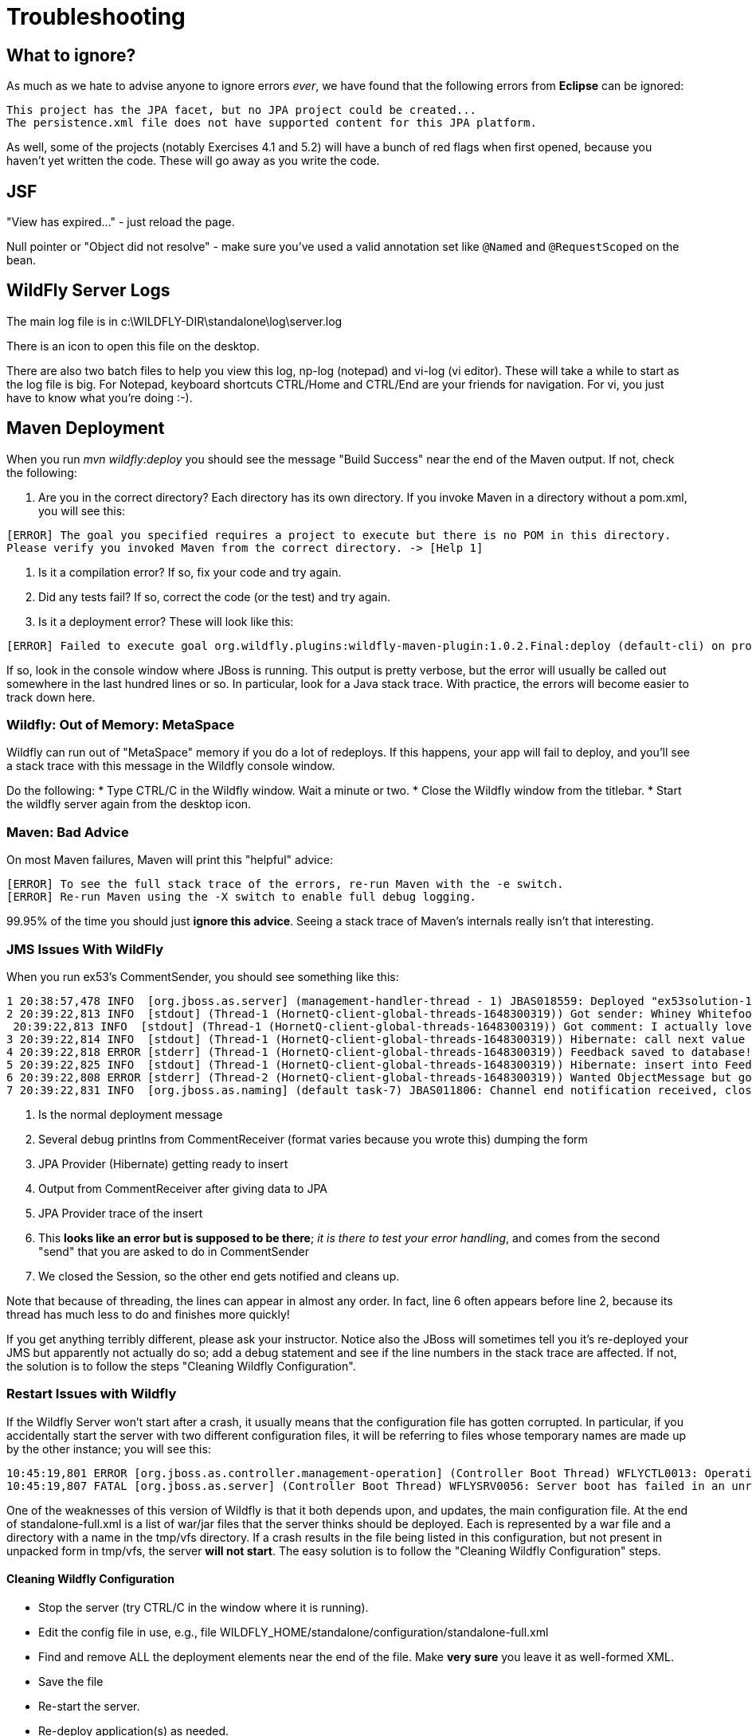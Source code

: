 = Troubleshooting

== What to ignore?

As much as we hate to advise anyone to ignore errors _ever_, we have found that
the following errors from *Eclipse* can be ignored:

	This project has the JPA facet, but no JPA project could be created...
	The persistence.xml file does not have supported content for this JPA platform.

As well, some of the projects (notably Exercises 4.1 and 5.2) will have a bunch of red flags when
first opened, because you haven't yet written the code. These will go away as you write the code.

== JSF

"View has expired..." - just reload the page.

Null pointer or "Object did not resolve" - make sure you've
used a valid annotation set like `@Named` and `@RequestScoped` on the bean.

== WildFly Server Logs

The main log file is in c:\WILDFLY-DIR\standalone\log\server.log

There is an icon to open this file on the desktop.

There are also two batch files to help you view this log, np-log (notepad++) and vi-log (vi editor).
These will take a while to start as the log file is big.
For Notepad++, keyboard shortcuts CTRL/Home and CTRL/End are your friends for navigation.
For vi, you just have to know what you're doing :-).

== Maven Deployment

When you run _mvn wildfly:deploy_ you should see the message "Build Success" near the end of the Maven output.
If not, check the following:

. Are you in the correct directory? Each directory has its own directory. If you invoke Maven in a directory without a pom.xml, you will see this:
----
[ERROR] The goal you specified requires a project to execute but there is no POM in this directory.
Please verify you invoked Maven from the correct directory. -> [Help 1]
----
. Is it a compilation error? If so, fix your code and try again.
. Did any tests fail? If so, correct the code (or the test) and try again.
. Is it a deployment error?  These will look like this:
----
[ERROR] Failed to execute goal org.wildfly.plugins:wildfly-maven-plugin:1.0.2.Final:deploy (default-cli) on project ticketmanor-javaee: Deployment failed and was rolled back. -> [Help 1]
----

If so, look in the console window where JBoss is running.
This output is pretty verbose, but the error will usually be called out somewhere in the
last hundred lines or so. In particular, look for a Java stack trace.
With practice, the errors will become easier to track down here.

=== Wildfly: Out of Memory: MetaSpace

Wildfly can run out of "MetaSpace" memory if you do a lot of redeploys. If this happens, your
app will fail to deploy, and you'll see
a stack trace with this message in the Wildfly console window.

Do the following:
* Type CTRL/C in the Wildfly window. Wait a minute or two.
* Close the Wildfly window from the titlebar.
* Start the wildfly server again from the desktop icon.

=== Maven: Bad Advice

On most Maven failures, Maven will print this "helpful" advice:
----
[ERROR] To see the full stack trace of the errors, re-run Maven with the -e switch.
[ERROR] Re-run Maven using the -X switch to enable full debug logging.
----
99.95% of the time you should just *ignore this advice*. Seeing a stack trace of Maven's
internals really isn't that interesting.

=== JMS Issues With WildFly

When you run ex53's CommentSender, you should see something like this:

----
1 20:38:57,478 INFO  [org.jboss.as.server] (management-handler-thread - 1) JBAS018559: Deployed "ex53solution-1.0.0-SNAPSHOT.war" (runtime-name : "ex42solution-1.0.0-SNAPSHOT.war")
2 20:39:22,813 INFO  [stdout] (Thread-1 (HornetQ-client-global-threads-1648300319)) Got sender: Whiney Whitefoot--ww@gmail.moc
 20:39:22,813 INFO  [stdout] (Thread-1 (HornetQ-client-global-threads-1648300319)) Got comment: I actually love your site!!
3 20:39:22,814 INFO  [stdout] (Thread-1 (HornetQ-client-global-threads-1648300319)) Hibernate: call next value for hibernate_sequence
4 20:39:22,818 ERROR [stderr] (Thread-1 (HornetQ-client-global-threads-1648300319)) Feedback saved to database!
5 20:39:22,825 INFO  [stdout] (Thread-1 (HornetQ-client-global-threads-1648300319)) Hibernate: insert into FeedbackForm (comment, custEmail, custName, date, id) values (?, ?, ?, ?, ?)
6 20:39:22,808 ERROR [stderr] (Thread-2 (HornetQ-client-global-threads-1648300319)) Wanted ObjectMessage but got sent a org.hornetq.jms.client.HornetQTextMessage
7 20:39:22,831 INFO  [org.jboss.as.naming] (default task-7) JBAS011806: Channel end notification received, closing channel Channel ID 52f7aa52 (inbound) of Remoting connection 573c6231 to /127.0.0.1:50304
----

. Is the normal deployment message
. Several debug printlns from CommentReceiver (format varies because you wrote this) dumping the form
. JPA Provider (Hibernate) getting ready to insert
. Output from CommentReceiver after giving data to JPA 
. JPA Provider trace of the insert
. This *looks like an error but is supposed to be there*; _it is there
to test your error handling_, and comes from the second "send" 
that you are asked to do in CommentSender
. We closed the Session, so the other end gets notified and cleans up.

Note that because of threading, the lines can appear in almost any order.
In fact, line 6 often appears before line 2, because its thread has much less to do
and finishes more quickly!

If you get anything terribly different, please ask your instructor. Notice
also the JBoss will sometimes tell you it's re-deployed your JMS but
apparently not actually do so; add a debug statement and see if the line
numbers in the stack trace are affected. If not,
the solution is to follow the steps "Cleaning Wildfly Configuration".

=== Restart Issues with Wildfly

If the Wildfly Server won't start after a crash, it usually means that the configuration file has gotten corrupted.
In particular, if you accidentally start the server with two different configuration files,
it will be referring to files whose temporary names are made up by the other instance; you will see this:

----
10:45:19,801 ERROR [org.jboss.as.controller.management-operation] (Controller Boot Thread) WFLYCTL0013: Operation ("add") failed - address: ([("deployment" => "ticketmanor-javaee-1.0-SNAPSHOT.war")]) - failure description: "WFLYSRV0137: No deployment content with hash 98b47f05c4d6cc43f54219eab0bb1b87bb16983d is available in the deployment content repository for deployment 'ticketmanor-javaee-1.0-SNAPSHOT.war'. This is a fatal boot error. To correct the problem, either restart with the --admin-only switch set and use the CLI to install the missing content or remove it from the configuration, or remove the deployment from the xml configuration file and restart."
10:45:19,807 FATAL [org.jboss.as.server] (Controller Boot Thread) WFLYSRV0056: Server boot has failed in an unrecoverable manner; exiting. See previous messages for details.
----

One of the weaknesses of this version of Wildfly is that it both depends upon, and updates, the main configuration file.
At the end of standalone-full.xml is a list of war/jar files that the server thinks should be deployed.
Each is represented by a war file and a directory with a name in the tmp/vfs directory.
If a crash results in the file being listed in this configuration, but not present in unpacked form in tmp/vfs,
the server *will not start*. 
The easy solution is to follow the "Cleaning Wildfly Configuration" steps.

==== Cleaning Wildfly Configuration

* Stop the server (try CTRL/C in the window where it is running).
* Edit the config file in use, e.g., file WILDFLY_HOME/standalone/configuration/standalone-full.xml
* Find and remove ALL the deployment elements near the end of the file.
Make *very sure* you leave it as well-formed XML.
* Save the file
* Re-start the server.
* Re-deploy application(s) as needed.

== Database Issues

Postgresql runs as a Windows Service, so you can control it from the Services Control Panel.
It's pretty solid so you shouldn't have to restart it during the week.

== vi editor

E309: Unable to open swap file for YOUR_FILE

Ignore this; just press Enter to skip over it.
